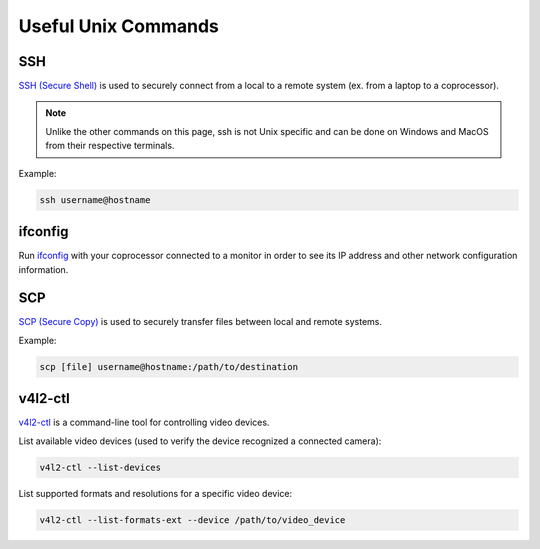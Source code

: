 Useful Unix Commands
====================

SSH
---

`SSH (Secure Shell) <https://www.mankier.com/1/ssh>`_ is used to securely connect from a local to a remote system (ex. from a laptop to a coprocessor).

.. note:: Unlike the other commands on this page, ssh is not Unix specific and can be done on Windows and MacOS from their respective terminals.

Example:

.. code-block:: bash

    ssh username@hostname

ifconfig
--------

Run `ifconfig <https://www.mankier.com/8/ifconfig>`_ with your coprocessor connected to a monitor in order to see its IP address and other network configuration information.


SCP
---

`SCP (Secure Copy) <https://www.mankier.com/1/scp>`_ is used to securely transfer files between local and remote systems.

Example:

.. code-block:: bash
    
    scp [file] username@hostname:/path/to/destination

v4l2-ctl
--------

`v4l2-ctl <https://www.mankier.com/1/v4l2-ctl>`_ is a command-line tool for controlling video devices.

List available video devices (used to verify the device recognized a connected camera):

.. code-block:: bash
    
    v4l2-ctl --list-devices

List supported formats and resolutions for a specific video device:

.. code-block:: bash
    
    v4l2-ctl --list-formats-ext --device /path/to/video_device
